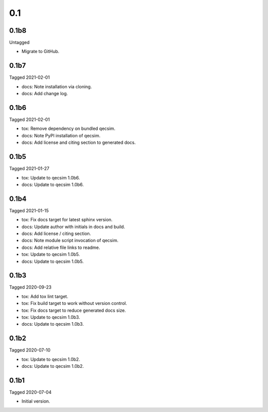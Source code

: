 0.1
---

0.1b8
~~~~~

Untagged

- Migrate to GitHub.

0.1b7
~~~~~

Tagged 2021-02-01

- docs: Note installation via cloning.
- docs: Add change log.


0.1b6
~~~~~

Tagged 2021-02-01

- tox: Remove dependency on bundled qecsim.
- docs: Note PyPI installation of qecsim.
- docs: Add license and citing section to generated docs.

0.1b5
~~~~~

Tagged 2021-01-27

- tox: Update to qecsim 1.0b6.
- docs: Update to qecsim 1.0b6.

0.1b4
~~~~~

Tagged 2021-01-15

- tox: Fix docs target for latest sphinx version.
- docs: Update author with initials in docs and build.
- docs: Add license / citing section.
- docs: Note module script invocation of qecsim.
- docs: Add relative file links to readme.
- tox: Update to qecsim 1.0b5.
- docs: Update to qecsim 1.0b5.

0.1b3
~~~~~

Tagged 2020-09-23

- tox: Add tox lint target.
- tox: Fix build target to work without version control.
- tox: Fix docs target to reduce generated docs size.
- tox: Update to qecsim 1.0b3.
- docs: Update to qecsim 1.0b3.

0.1b2
~~~~~

Tagged 2020-07-10

- tox: Update to qecsim 1.0b2.
- docs: Update to qecsim 1.0b2.

0.1b1
~~~~~

Tagged 2020-07-04

- Initial version.
